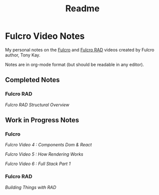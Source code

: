 #+TITLE: Readme

* Fulcro Video Notes

My personal notes on the [[https://github.com/fulcrologic/fulcro][Fulcro]] and [[https://github.com/fulcrologic/fulcro-rad][Fulcro RAD]] videos created by Fulcro author, Tony Kay.

Notes are in org-mode format (but should be readable in any editor).

** Completed Notes

*** Fulcro RAD

[[fulcro_rad_structural_overview.org][Fulcro RAD Structural Overview]]

** Work in Progress Notes

*** Fulcro

[[fulcro-videos-pt4-components-dom-react.org][Fulcro Video 4 : Components Dom & React]]

[[fulcro-videos-pt5-how-rendering-works.org][Fulcro Video 5 : How Rendering Works]]

[[fulcro-videos-pt6-full-stack-pt1.org][Fulcro Video 6 : Full Stack Part 1]]

*** Fulcro RAD

[[building-things-with-rad.org][Building Things with RAD]]
